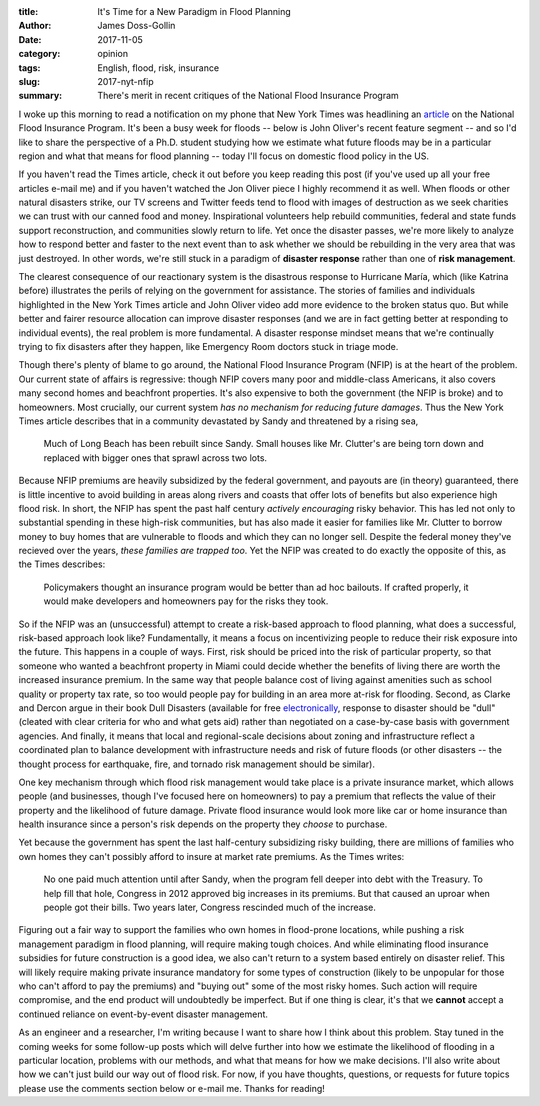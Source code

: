 :title: It's Time for a New Paradigm in Flood Planning
:author: James Doss-Gollin
:date: 2017-11-05
:category: opinion
:tags: English, flood, risk, insurance
:slug: 2017-nyt-nfip
:summary: There's merit in recent critiques of the National Flood Insurance Program

I woke up this morning to read a notification on my phone that New York Times was headlining an `article <https://www.nytimes.com/2017/11/04/business/a-broke-and-broken-flood-insurance-program.html>`_ on the National Flood Insurance Program.
It's been a busy week for floods -- below is John Oliver's recent feature segment -- and so I'd like to share the perspective of a Ph.D. student studying how we estimate what future floods may be in a particular region and what that means for flood planning -- today I'll focus on domestic flood policy in the US.

.. youtube:: pf1t7cs9dkc

If you haven't read the Times article, check it out before you keep reading this post (if you've used up all your free articles e-mail me) and if you haven't watched the Jon Oliver piece I highly recommend it as well.
When floods or other natural disasters strike, our TV screens and Twitter feeds tend to flood with images of destruction as we seek charities we can trust with our canned food and money.
Inspirational volunteers help rebuild communities, federal and state funds support reconstruction, and communities slowly return to life.
Yet once the disaster passes, we're more likely to analyze how to respond better and faster to the next event than to ask whether we should be rebuilding in the very area that was just destroyed.
In other words, we're still stuck in a paradigm of **disaster response** rather than one of **risk management**.

The clearest consequence of our reactionary system is the disastrous response to Hurricane María, which (like Katrina before) illustrates the perils of relying on the government for assistance.
The stories of families and individuals highlighted in the New York Times article and John Oliver video add more evidence to the broken status quo.
But while better and fairer resource allocation can improve disaster responses (and we are in fact getting better at responding to individual events), the real problem is more fundamental.
A disaster response mindset means that we're continually trying to fix disasters after they happen, like Emergency Room doctors stuck in triage mode.

Though there's plenty of blame to go around, the National Flood Insurance Program (NFIP) is at the heart of the problem.
Our current state of affairs is regressive: though NFIP covers many poor and middle-class Americans, it also covers many second homes and beachfront properties.
It's also expensive to both the government (the NFIP is broke) and to homeowners.
Most crucially, our current system *has no mechanism for reducing future damages*.
Thus the New York Times article describes that in a community devastated by Sandy and threatened by a rising sea,

.. pull-quote::
    Much of Long Beach has been rebuilt since Sandy. Small houses like Mr. Clutter's are being torn down and replaced with bigger ones that sprawl across two lots.

Because NFIP premiums are heavily subsidized by the federal government, and payouts are (in theory) guaranteed, there is little incentive to avoid building in areas along rivers and coasts that offer lots of benefits but also experience high flood risk.
In short, the NFIP has spent the past half century *actively encouraging* risky behavior.
This has led not only to substantial spending in these high-risk communities, but has also made it easier for families like Mr. Clutter to borrow money to buy homes that are vulnerable to floods and which they can no longer sell.
Despite the federal money they've recieved over the years, *these families are trapped too*.
Yet the NFIP was created to do exactly the opposite of this, as the Times describes:

.. pull-quote::
    Policymakers thought an insurance program would be better than ad hoc bailouts. If crafted properly, it would make developers and homeowners pay for the risks they took.

So if the NFIP was an (unsuccessful) attempt to create a risk-based approach to flood planning, what does a successful, risk-based approach look like?
Fundamentally, it means a focus on incentivizing people to reduce their risk exposure into the future.
This happens in a couple of ways.
First, risk should be priced into the risk of particular property, so that someone who wanted a beachfront property in Miami could decide whether the  benefits of living there are worth the increased insurance premium.
In the same way that people balance cost of living against amenities such as school quality or property tax rate, so too would people pay for building in an area more at-risk for flooding.
Second, as Clarke and Dercon argue in their book Dull Disasters (available for free `electronically <http://documents.worldbank.org/curated/en/962821468836117709/Dull-disasters-How-planning-ahead-will-make-a-difference>`_, response to disaster should be "dull" (cleated with clear criteria for who and what gets aid) rather than negotiated on a case-by-case basis with government agencies.
And finally, it means that local and regional-scale decisions about zoning and infrastructure reflect a coordinated plan to balance development with infrastructure needs and risk of future floods (or other disasters -- the thought process for earthquake, fire, and tornado risk management should be similar).

One key mechanism through which flood risk management would take place is a private insurance market, which allows people (and businesses, though I've focused here on homeowners) to pay a premium that reflects the value of their property and the likelihood of future damage.
Private flood insurance would look more like car or home insurance than health insurance since a person's risk depends on the property they *choose* to purchase.

Yet because the government has spent the last half-century subsidizing risky building, there are millions of families who own homes they can't possibly afford to insure at market rate premiums.
As the Times writes:

.. pull-quote::
    No one paid much attention until after Sandy, when the program fell deeper into debt with the Treasury. To help fill that hole, Congress in 2012 approved big increases in its premiums. But that caused an uproar when people got their bills. Two years later, Congress rescinded much of the increase.

Figuring out a fair way to support the families who own homes in flood-prone locations, while pushing a risk management paradigm in flood planning, will require making tough choices.
And while eliminating flood insurance subsidies for future construction is a good idea, we also can't return to a system based entirely on disaster relief.
This will likely require making private insurance mandatory for some types of construction (likely to be unpopular for those who can't afford to pay the premiums) and "buying out" some of the most risky homes.
Such action will require compromise, and the end product will undoubtedly be imperfect.
But if one thing is clear, it's that we **cannot** accept a continued reliance on event-by-event disaster management.

As an engineer and a researcher, I'm writing because I want to share how I think about this problem.
Stay tuned in the coming weeks for some follow-up posts which will delve further into how we estimate the likelihood of flooding in a particular location, problems with our methods, and what that means for how we make decisions.
I'll also write about how we can't just build our way out of flood risk.
For now, if you have thoughts, questions, or requests for future topics please use the comments section below or e-mail me.
Thanks for reading!
